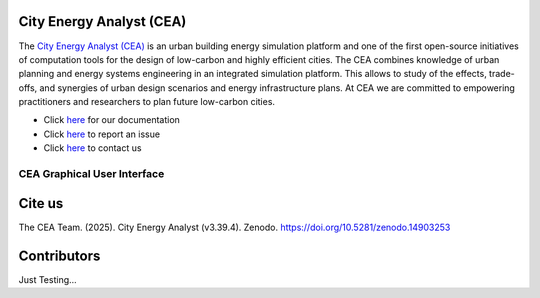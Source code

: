 |license| |repo_size| |zenodo|

.. |license| image:: https://img.shields.io/badge/License-MIT-blue.svg
    :alt: GitHub license
.. |repo_size| image:: https://img.shields.io/github/repo-size/architecture-building-systems/CityEnergyAnalyst
    :alt: Repo Size
.. |zenodo| image:: https://zenodo.org/badge/DOI/10.5281/zenodo.14903253.svg
   :target: https://doi.org/10.5281/zenodo.14903253

.. image:: logo/cea_logo.png
    :scale: 25 %
    :alt: City Energy Analyst (CEA) logo
    :target: https://www.cityenergyanalyst.com

.. |repobeats| image:: https://repobeats.axiom.co/api/embed/31055fb15ba781904f1dcb1e51de1f17436a8816.svg
    :alt: Repo Contribuitions

.. |contrib.rocks| image:: https://contrib.rocks/image?repo=architecture-building-systems/CityEnergyAnalyst
    :target: https://github.com/architecture-building-systems/CityEnergyAnalyst/graphs/contributors
    :alt: Repo Contribuitions

.. |screenshot| image:: https://images.squarespace-cdn.com/content/v1/61e145bff396b63d6444554a/ac840e01-897b-49a5-bcf1-507bb7f51e7b/Screenshot+2025-03-13+at+16.40.31.jpg
    :target: https://github.com/architecture-building-systems/CityEnergyAnalyst-GUI
    :alt: CEA GUI Screenshot

City Energy Analyst (CEA)
--------------------------

The `City Energy Analyst (CEA) <https://www.cityenergyanalyst.com/>`_ is an urban building energy simulation platform and one of the first open-source initiatives of computation tools for the design of low-carbon and highly efficient cities. The CEA combines knowledge of urban planning and energy systems engineering in an integrated simulation platform. This allows to study of the effects, trade-offs, and synergies of urban design scenarios and energy infrastructure plans. At CEA we are committed to empowering practitioners and researchers to plan future low-carbon cities. 


* Click `here <https://city-energy-analyst.readthedocs.io/en/latest/index.html>`__  for our documentation

* Click `here <https://github.com/architecture-building-systems/CityEnergyAnalyst/issues>`__ to report an issue

* Click `here <https://www.cityenergyanalyst.com/contact>`__ to contact us


CEA Graphical User Interface
~~~~~~~~~~~~~~~~~~~~~~~~~~~~
|screenshot|

Cite us
--------

The CEA Team. (2025). City Energy Analyst (v3.39.4). Zenodo. https://doi.org/10.5281/zenodo.14903253


Contributors
------------
|contrib.rocks|
|repobeats|

Just Testing...

